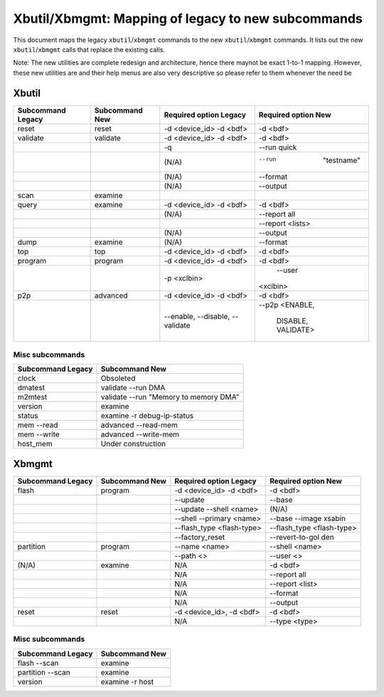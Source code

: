 .. _xbtools_map.rst:

Xbutil/Xbmgmt: Mapping of legacy to new subcommands
***************************************************

This document maps the legacy ``xbutil``/``xbmgmt`` commands to the new ``xbutil``/``xbmgmt`` commands. It lists out the new ``xbutil``/``xbmgmt`` calls that replace the existing calls.

Note: The new utilities are complete redesign and architecture, hence there maynot be exact 1-to-1 mapping. However, these new utilities are and their help menus are also very descriptive so please refer to them whenever the need be

Xbutil
~~~~~~

+-----------+-----------+----------------+---------------+
|Subcommand | Subcommand|Required option |Required option|
|Legacy     | New       |Legacy          |New            |
+===========+===========+================+===============+
|           |           |                |               |
|reset	    |reset	|-d <device_id>  | -d <bdf>      |
|           |           |-d <bdf>        |               |
+-----------+-----------+----------------+---------------+
|           |           |                |               |
|validate   |validate   |-d <device_id>  | -d <bdf>      |
|           |           |-d <bdf>        |               |
+-----------+-----------+----------------+---------------+
|           |           |                |               |
|           |           |-q	         | --run quick	 |
|           |           |                |               |
+-----------+-----------+----------------+---------------+
|           |           |                |               |
|           |           |(N/A)	         |--run          |
|           |           |                | "testname"	 |
+-----------+-----------+----------------+---------------+
|           |           |                |               |
|           |           |(N/A)	         |--format	 |
|           |           |                |               |
+-----------+-----------+----------------+---------------+
|           |           |                |               |
|           |           |(N/A)	         |--output	 |
|           |           |                |               |
+-----------+-----------+----------------+---------------+
|           |           |                |               |
|scan	    |examine	|                |               |
|           |           |                |               |
+-----------+-----------+----------------+---------------+
|           |           |                |               |
|query	    |examine	|-d <device_id>  | -d <bdf>      |
|           |           |-d <bdf>        |               |
+-----------+-----------+----------------+---------------+
|           |           |                |               |
|           |           | (N/A)          |--report all	 |
|           |           |                |               |
+-----------+-----------+----------------+---------------+
|           |           |                |               |
|           |           |                |  --report     |
|           |           |                |  <lists>	 |
+-----------+-----------+----------------+---------------+
|           |           |                |               |
|           |           | (N/A)          |--output	 |
|           |           |                |               |
+-----------+-----------+----------------+---------------+
|           |           |                |               |
|dump	    |examine	|(N/A)	         |--format	 |
|           |           |                |               |
+-----------+-----------+----------------+---------------+
|           |           |                |               |
|top	    |top	|-d <device_id>  | -d <bdf>      |
|           |           |-d <bdf>        |               |
+-----------+-----------+----------------+---------------+
|           |           |                |               |
|program    |program	|-d <device_id>  | -d <bdf>      |
|           |           |-d <bdf>        |               |
+-----------+-----------+----------------+---------------+
|           |           |                |               |
|           |           | -p <xclbin>	 | --user        |
|           |           |                |<xclbin>	 |
+-----------+-----------+----------------+---------------+
|           |           |                |               |
|p2p	    |advanced	|-d <device_id>  | -d <bdf>      |
|           |           |-d <bdf>        |               |
+-----------+-----------+----------------+---------------+
|           |           |                |               |
|           |           |--enable,       | --p2p         |
|           |           |--disable,      | <ENABLE,      |
|           |           |--validate	 |  DISABLE,     |
|           |           |                |  VALIDATE>	 |	
+-----------+-----------+----------------+---------------+


Misc subcommands
================

+------------------+----------------------------------------+
|Subcommand        | Subcommand                             |
|Legacy            | New                                    |
+==================+========================================+
|                  |                                        |
|  clock           |Obsoleted                               |
+------------------+----------------------------------------+
|  dmatest         |validate --run DMA	                    |
|                  |                                        |
+------------------+----------------------------------------+
|m2mtest	   | validate --run "Memory to memory DMA"  |
+------------------+----------------------------------------+
|version	   | examine	                            |
+------------------+----------------------------------------+
|status	           | examine -r debug-ip-status	            |
+------------------+----------------------------------------+
|mem --read	   | advanced --read-mem                    |
+------------------+----------------------------------------+
|mem --write	   | advanced --write-mem	            |
+------------------+----------------------------------------+
|host_mem	   | Under construction                     |
+------------------+----------------------------------------+

Xbmgmt
~~~~~~

+-----------+-----------+----------------+---------------+
|Subcommand | Subcommand|Required option |Required option|
|Legacy     | New       |Legacy          |New            |
+===========+===========+================+===============+
|           |           |                |               |
|flash	    |program	|-d <device_id>  | -d <bdf>      |
|           |           |-d <bdf>        |               |
+-----------+-----------+----------------+---------------+
|           |           |                |               |
|           |           |--update	 |--base	 | 	
|           |           |                |               |
+-----------+-----------+----------------+---------------+
|           |           |                |               |
|           |           | --update       |(N/A)          |
|           |           | --shell <name> |		 |
+-----------+-----------+----------------+---------------+
|           |           |                |               |
|           |           |--shell         |--base         | 
|           |           |--primary <name>|--image xsabin |
+-----------+-----------+----------------+---------------+
|           |           |                |               |
|           |           |--flash_type    |--flash_type   |
|           |           |<flash-type>	 |<flash-type>   |
|           |           |                |               |
+-----------+-----------+----------------+---------------+
|           |           |                |               | 
|           |           |--factory_reset |--revert-to-gol|
|           |           |                |den            |
+-----------+-----------+----------------+---------------+
|           |           |                |               | 
|partition  |	program	|--name <name>	 |--shell <name> |	
|           |           |                |               |
+-----------+-----------+----------------+---------------+
|           |           |                |               | 
|           |           |--path <>	 |--user <>	 |	
|           |           |                |               |
+-----------+-----------+----------------+---------------+
|           |           |                |               | 
|(N/A)	    |examine	|N/A             |-d <bdf>       |
|           |           |                |               |
+-----------+-----------+----------------+---------------+
|           |           |                |               | 
| 	    |           |N/A             |--report all	 |
|           |           |                |               |
+-----------+-----------+----------------+---------------+
|           |           |                |               | 
|           |           |N/A	         |--report <list>|	
|           |           |                |               |
+-----------+-----------+----------------+---------------+
|           |           |                |               | 
|           |           |N/A	         |--format       |
|           |           |                |               |
+-----------+-----------+----------------+---------------+
|           |           |                |               |
|           |           |N/A	         |--output	 |
|           |           |                |               |
+-----------+-----------+----------------+---------------+
|           |           |                |               | 
|reset	    |reset	|-d <device_id>, |-d <bdf>       |
|           |           |-d <bdf>        |               |
+-----------+-----------+----------------+---------------+
|           |           |                |               | 
|           |           |N/A	         |--type <type>	 |
|           |           |                |               |
+-----------+-----------+----------------+---------------+

Misc subcommands
================

+------------------+----------------+
|Subcommand        | Subcommand     |
|Legacy            | New            |
+==================+================+
|                  |                |
|flash --scan      |examine         |
|                  |                |
+------------------+----------------+
|                  |                |
|partition --scan  |examine         |
|                  |                |
+------------------+----------------+
|                  |                |
|version	   |examine -r host |
|                  |                |
+------------------+----------------+
